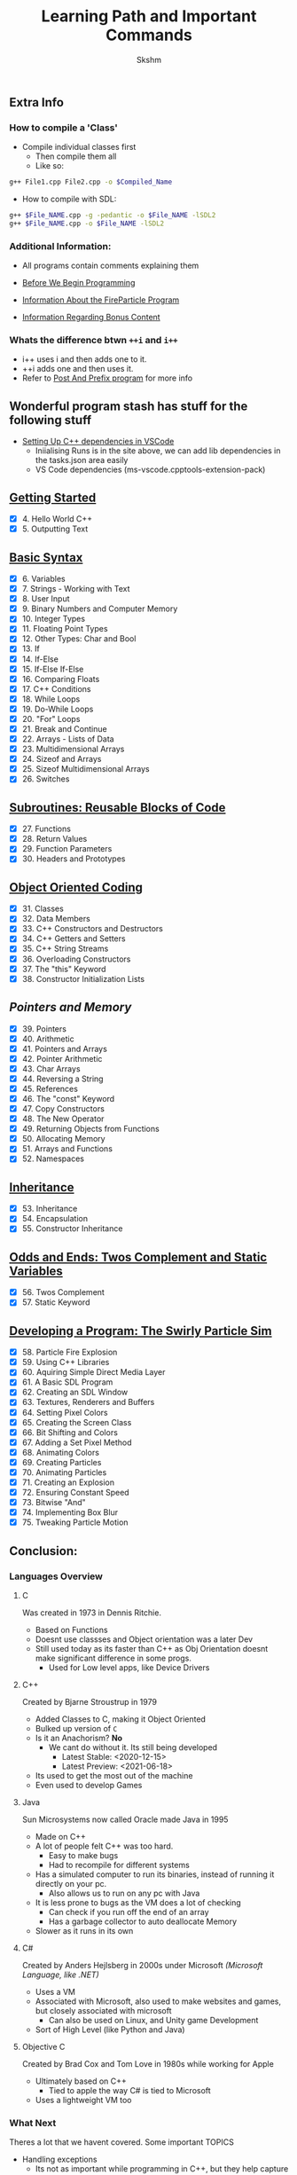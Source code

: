 #+title: Learning Path and Important Commands
#+author: Skshm

** Extra Info
*** How to compile a 'Class'

+ Compile individual classes first
  - Then compile them all
  - Like so:
#+BEGIN_SRC bash
g++ File1.cpp File2.cpp -o $Compiled_Name
#+END_SRC

+ How to compile with SDL:
#+BEGIN_SRC bash
g++ $File_NAME.cpp -g -pedantic -o $File_NAME -lSDL2
g++ $File_NAME.cpp -o $File_NAME -lSDL2
#+END_SRC

*** Additional Information:
+ All programs contain comments explaining them

+ [[file:/Section_8:_Dev_a_Program/Before_We_Begin.org][Before We Begin Programming]]
+ [[file:/Section_8:_Dev_a_Program/CodeInfo.org][Information About the FireParticle Program]]
+ [[file:/Section_10:_Bonus/AboutBonusContent.org][Information Regarding Bonus Content]]

*** Whats the difference btwn =++i= and =i++=
+ i++ uses i and then adds one to it.
+ ++i adds one and then uses it.
+ Refer to [[file:/Section_10:_Bonus/Post_And_Prefix/PostAndPrefix.cpp][Post And Prefix program]] for more info

** Wonderful program stash has stuff for the following stuff

+ [[https://code.visualstudio.com/docs/cpp/config-linux][Setting Up C++ dependencies in VSCode]]
  * Iniialising Runs is in the site above, we can add lib dependencies in the tasks.json area easily
  * VS Code dependencies (ms-vscode.cpptools-extension-pack)

** [[file:/Section_1:_First_steps/][Getting Started]]

+ [X] 4. Hello World C++
+ [X] 5. Outputting Text

** [[file:/Section_2:_Basic_Syntax/][Basic Syntax]]

+ [X] 6. Variables
+ [X] 7. Strings - Working with Text
+ [X] 8. User Input
+ [X] 9. Binary Numbers and Computer Memory
+ [X] 10. Integer Types
+ [X] 11. Floating Point Types
+ [X] 12. Other Types: Char and Bool
+ [X] 13. If
+ [X] 14. If-Else
+ [X] 15. If-Else If-Else
+ [X] 16. Comparing Floats
+ [X] 17. C++ Conditions
+ [X] 18. While Loops
+ [X] 19. Do-While Loops
+ [X] 20. "For" Loops
+ [X] 21. Break and Continue
+ [X] 22. Arrays - Lists of Data
+ [X] 23. Multidimensional Arrays
+ [X] 24. Sizeof and Arrays
+ [X] 25. Sizeof Multidimensional Arrays
+ [X] 26. Switches

** [[file:/Section_3:_Subroutines/][Subroutines: Reusable Blocks of Code]]

+ [X] 27. Functions
+ [X] 28. Return Values
+ [X] 29. Function Parameters
+ [X] 30. Headers and Prototypes

** [[file:/Section_4:_OOP/][Object Oriented Coding]]

+ [X] 31. Classes
+ [X] 32. Data Members
+ [X] 33. C++ Constructors and Destructors
+ [X] 34. C++ Getters and Setters
+ [X] 35. C++ String Streams
+ [X] 36. Overloading Constructors
+ [X] 37. The "this" Keyword
+ [X] 38. Constructor Initialization Lists

** [[file/Section_5:_Pointers_and_Memory/][Pointers and Memory]]

+ [X] 39. Pointers
+ [X] 40. Arithmetic
+ [X] 41. Pointers and Arrays
+ [X] 42. Pointer Arithmetic
+ [X] 43. Char Arrays
+ [X] 44. Reversing a String
+ [X] 45. References
+ [X] 46. The "const" Keyword
+ [X] 47. Copy Constructors
+ [X] 48. The New Operator
+ [X] 49. Returning Objects from Functions
+ [X] 50. Allocating Memory
+ [X] 51. Arrays and Functions
+ [X] 52. Namespaces


** [[file:/Section_6:_Inheritance/][Inheritance]]

+ [X] 53. Inheritance
+ [X] 54. Encapsulation
+ [X] 55. Constructor Inheritance

** [[file:/Section_7:_Odds_n_Ends/][Odds and Ends: Twos Complement and Static Variables]]

+ [X] 56. Twos Complement
+ [X] 57. Static Keyword

** [[file:/Section_8:_Dev_a_Program/][Developing a Program: The Swirly Particle Sim]]

+ [X] 58. Particle Fire Explosion
+ [X] 59. Using C++ Libraries
+ [X] 60. Aquiring Simple Direct Media Layer
+ [X] 61. A Basic SDL Program
+ [X] 62. Creating an SDL Window
+ [X] 63. Textures, Renderers and Buffers
+ [X] 64. Setting Pixel Colors
+ [X] 65. Creating the Screen Class
+ [X] 66. Bit Shifting and Colors
+ [X] 67. Adding a Set Pixel Method
+ [X] 68. Animating Colors
+ [X] 69. Creating Particles
+ [X] 70. Animating Particles
+ [X] 71. Creating an Explosion
+ [X] 72. Ensuring Constant Speed
+ [X] 73. Bitwise "And"
+ [X] 74. Implementing Box Blur
+ [X] 75. Tweaking Particle Motion

** Conclusion:

*** Languages Overview
**** C
Was created in 1973 in Dennis Ritchie.
+ Based on Functions
+ Doesnt use classses and Object orientation was a later Dev
+ Still used today as its faster than C++ as Obj Orientation doesnt make significant difference in some progs.
  + Used for Low level apps, like Device Drivers
**** C++
Created by Bjarne Stroustrup in 1979
+ Added Classes to C, making it Object Oriented
+ Bulked up version of =C=
+ Is it an Anachorism? *No*
  - We cant do without it. Its still being developed
    * Latest Stable: <2020-12-15>
    * Latest Preview: <2021-06-18>
+ Its used to get the most out of the machine
+ Even used to develop Games
**** Java
Sun Microsystems now called Oracle made Java in 1995
+ Made on C++
+ A lot of people felt C++ was too hard.
  * Easy to make bugs
  * Had to recompile for different systems
+ Has a simulated computer to run its binaries, instead of running it directly on your pc.
  * Also allows us to run on any pc with Java
+ It is less prone to bugs as the VM does a lot of checking
  * Can check if you run off the end of an array
  * Has a garbage collector to auto deallocate Memory
+ Slower as it runs in its own
**** C#
Created by Anders Hejlsberg in 2000s under Microsoft /(Microsoft Language, like .NET)/
+ Uses a VM
+ Associated with Microsoft, also used to make websites and games, but closely associated with microsoft
  + Can also be used on Linux, and Unity game Development
+ Sort of High Level (like Python and Java)
**** Objective C
Created by Brad Cox and Tom Love in 1980s while working for Apple
+ Ultimately based on C++
  * Tied to apple the way C# is tied to Microsoft
+ Uses a lightweight VM too

*** What Next
Theres a lot that we havent covered. Some important TOPICS
+ Handling exceptions
  * Its not as important while programming in C++, but they help capture error one might miss easily
+ Standard Template Library (STL)
  * Helps work with data.
    - Like having resizable arrays
+ File Handling: reading, writing, appending the nine Yards
+ Learning about the new featues in the latest C++ release
+ *Simply practice programming in C++*
  - Ramake Tiny Python projects in C++
  - Game Dev often helps learn new things

** Bonus:

+ Object Oriented Design Considerations
  Always look at programs and simplyfy it as much as possible, put stuff in boxes as much as you want.

+ [X] Postfix and Prefix
+ [[file:/Section_10:_Bonus/AboutBonusContent.org#static-libraries][Polymorphism]]
+ [[file:/Section_10:_Bonus/AboutBonusContent.org#Polymorphism][Creating Static Libraries]]
